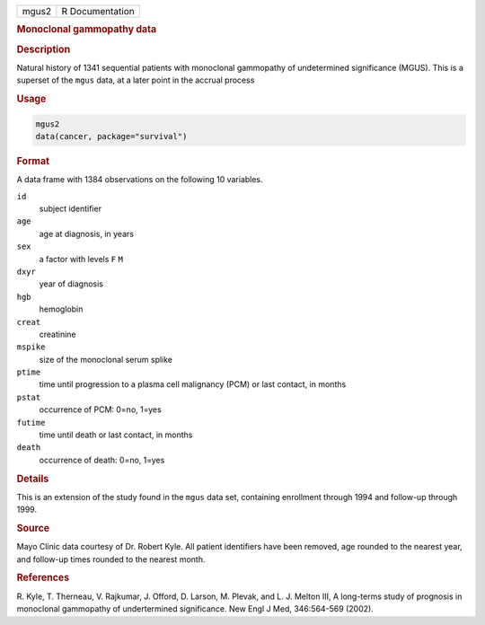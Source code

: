.. container::

   ===== ===============
   mgus2 R Documentation
   ===== ===============

   .. rubric:: Monoclonal gammopathy data
      :name: mgus2

   .. rubric:: Description
      :name: description

   Natural history of 1341 sequential patients with monoclonal
   gammopathy of undetermined significance (MGUS). This is a superset of
   the ``mgus`` data, at a later point in the accrual process

   .. rubric:: Usage
      :name: usage

   .. code:: R

      mgus2
      data(cancer, package="survival")

   .. rubric:: Format
      :name: format

   A data frame with 1384 observations on the following 10 variables.

   ``id``
      subject identifier

   ``age``
      age at diagnosis, in years

   ``sex``
      a factor with levels ``F`` ``M``

   ``dxyr``
      year of diagnosis

   ``hgb``
      hemoglobin

   ``creat``
      creatinine

   ``mspike``
      size of the monoclonal serum splike

   ``ptime``
      time until progression to a plasma cell malignancy (PCM) or last
      contact, in months

   ``pstat``
      occurrence of PCM: 0=no, 1=yes

   ``futime``
      time until death or last contact, in months

   ``death``
      occurrence of death: 0=no, 1=yes

   .. rubric:: Details
      :name: details

   This is an extension of the study found in the ``mgus`` data set,
   containing enrollment through 1994 and follow-up through 1999.

   .. rubric:: Source
      :name: source

   Mayo Clinic data courtesy of Dr. Robert Kyle. All patient identifiers
   have been removed, age rounded to the nearest year, and follow-up
   times rounded to the nearest month.

   .. rubric:: References
      :name: references

   R. Kyle, T. Therneau, V. Rajkumar, J. Offord, D. Larson, M. Plevak,
   and L. J. Melton III, A long-terms study of prognosis in monoclonal
   gammopathy of undertermined significance. New Engl J Med, 346:564-569
   (2002).
